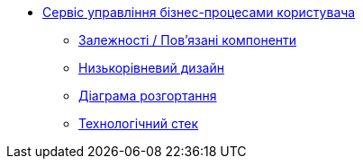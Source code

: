 ******* xref:user-process-management:summary.adoc[Сервіс управління бізнес-процесами користувача]
******** xref:user-process-management:dependencies.adoc[Залежності / Пов'язані компоненти]
******** xref:user-process-management:microservice-design.adoc[Низькорівневий дизайн]
******** xref:user-process-management:deployment-diagram.adoc[Діаграма розгортання]
******** xref:user-process-management:technologies.adoc[Технологічний стек]
